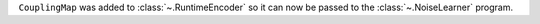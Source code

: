 ``CouplingMap`` was added to :class:`~.RuntimeEncoder` so it can now be passed to 
the :class:`~.NoiseLearner` program.